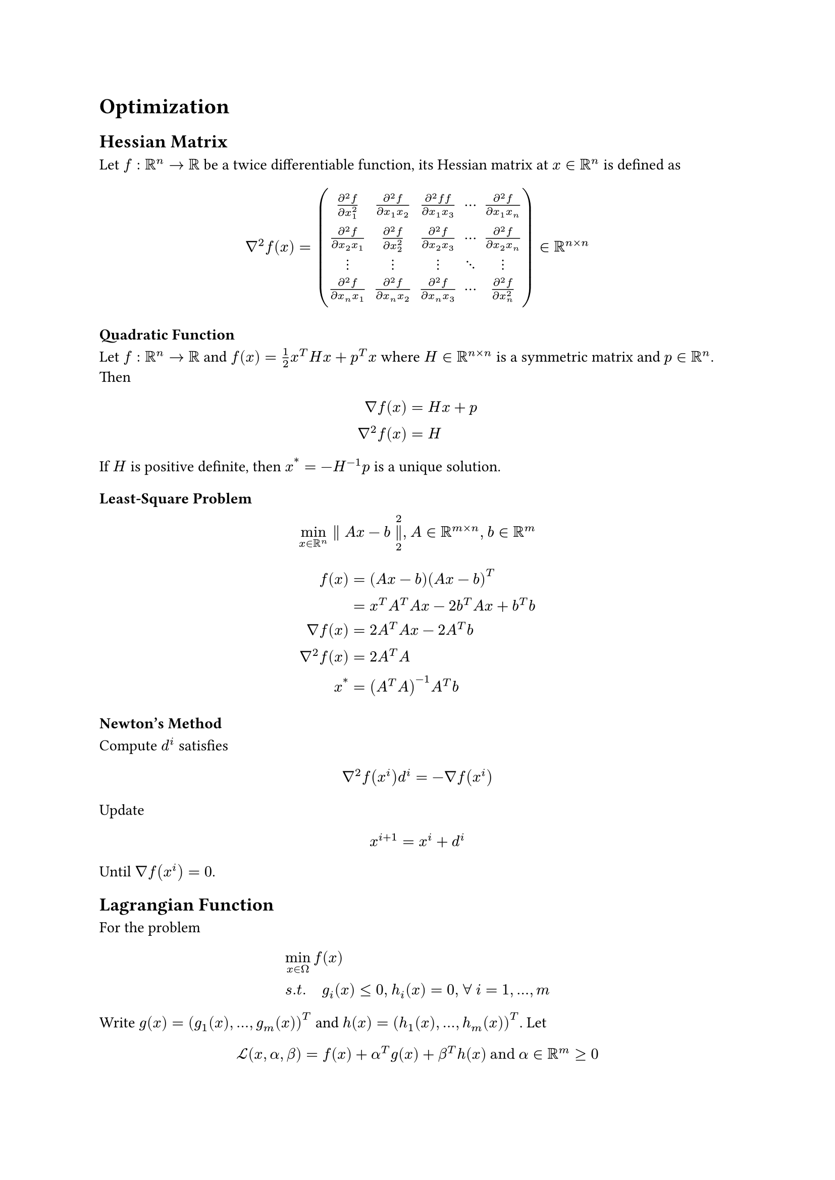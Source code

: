 = Optimization
<optimization>
== Hessian Matrix
<hessian-matrix>
Let $f : bb(R)^n arrow.r bb(R)$ be a twice differentiable function, its
Hessian matrix at $x in bb(R)^n$ is defined as
$ nabla^2 f (x) = mat(delim: "(", frac(partial^2 f, partial x_1^2), frac(partial^2 f, partial x_1 x_2), frac(partial^2 f f, partial x_1 x_3), dots.h.c, frac(partial^2 f, partial x_1 x_n); frac(partial^2 f, partial x_2 x_1), frac(partial^2 f, partial x_2^2), frac(partial^2 f, partial x_2 x_3), dots.h.c, frac(partial^2 f, partial x_2 x_n); dots.v, dots.v, dots.v, dots.down, dots.v; frac(partial^2 f, partial x_n x_1), frac(partial^2 f, partial x_n x_2), frac(partial^2 f, partial x_n x_3), dots.h.c, frac(partial^2 f, partial x_n^2)) in bb(R)^(n times n) $

=== Quadratic Function
<quadratic-function>
Let $f : bb(R)^n arrow.r bb(R)$ and $f (x) = 1 / 2 x^T H x + p^T x$
where $H in bb(R)^(n times n)$ is a symmetric matrix and $p in bb(R)^n$.
Then $ nabla f (x) & = H x + p\
nabla^2 f (x) & = H $ If $H$ is positive definite, then
$x^(\*) = - H^(- 1) p$ is a unique solution.

=== Least-Square Problem
<least-square-problem>
$ min_(x in bb(R)^n) parallel A x - b parallel_2^2 , med A in bb(R)^(m times n) , med b in bb(R)^m $
$ f (x) & = (A x - b) (A x - b)^T\
 & = x^T A^T A x - 2 b^T A x + b^T b\
nabla f (x) & = 2 A^T A x - 2 A^T b\
nabla^2 f (x) & = 2 A^T A\
x^(\*) & = (A^T A)^(- 1) A^T b $

=== Newton’s Method
<newtons-method>
Compute $d^i$ satisfies $ nabla^2 f (x^i) d^i = - nabla f (x^i) $ Update
$ x^(i + 1) = x^i + d^i $ Until $nabla f (x^i) = 0$.

== Lagrangian Function
<lagrangian-function>
For the problem $  & min_(x in Omega) f (x)\
 & s . t . quad g_i (x) lt.eq 0 , med h_i (x) = 0 , med forall med i = 1 , dots.h , m $
Write $g (x) = (g_1 (x) , dots.h , g_m (x))^T$ and
$h (x) = (h_1 (x) , dots.h , h_m (x))^T$. Let
$ cal(L) (x , alpha , beta) = f (x) + alpha^T g (x) + beta^T h (x) upright(med a n d med) alpha in bb(R)^m gt.eq 0 $
For a fixed $alpha gt.eq 0$ and a fixed $beta$, if
\$\\Bar{x}\\in\\mathop{\\mathrm{arg\~min}}\\{\\mathcal{L}(x,\\alpha,\\beta)|x\\in\\mathbb{R}^n\\}\$
then
\$\$\\left.\\frac{\\partial\\mathcal{L}(x,\\alpha,\\beta)}{\\partial x}\\right|\_{x=\\Bar{x}}=\\nabla f(\\Bar{x}) + \\alpha^T\\nabla g(\\Bar{x})+\\beta^T\\nabla h(\\Bar{x})=0\$\$

=== Duality
<duality>
Consider
$ max_(alpha , beta) min_(x in Omega) cal(L) (x , alpha , beta) upright(med s . t . med) alpha gt.eq 0 $
Let $theta (alpha , beta) = inf_(x in Omega) cal(L) (x , alpha , beta)$.
Then
$ max_(alpha , beta) theta (alpha , beta) upright(med s . t . med) alpha gt.eq 0 $
For any \$\\Bar{x}\\in\\Omega\$ and
\$(\\Bar{\\alpha}\\geq0,\\Bar{\\beta})\$ be solutions of the above
problems, respectively, since \$\\Bar{\\alpha}^T g(\\Bar{x})\\leq 0\$
and \$h(\\Bar{x})=0\$, we have
\$f(\\Bar{x})\\geq \\theta(\\Bar{\\alpha},\\Bar{\\beta})\$.

#block[
#strong[Theorem 1];. #emph[If the equality happens, the \$\\Bar{x}\$ and
\$(\\Bar{\\alpha}\\geq 0, \\Bar{\\beta})\$ solve the primal and dual
problem, respectively. In this case,
\$\$\\mathbf{0}\\leq \\Bar{\\alpha} \\perp g(x)\\leq\\mathbf{0}\$\$
Furthermore, for these \$\\Bar{x}\$ and
\$(\\Bar{\\alpha}, \\Bar{\\beta})\$, \$\$\\begin{aligned}
                        f(\\Bar{x}) &= \\theta(\\Bar{\\alpha},\\Bar{\\beta})\\\\
                                   &= \\inf\_{x \\in \\Omega}\\{f(x) + \\Bar{\\alpha}^T g(x) + \\Bar{\\beta}^T h(x)\\}\\\\
                                   &\\leq f(\\Bar{x}) + \\Bar{\\alpha}^T g(\\Bar{x}) + \\Bar{\\beta}^T h(\\Bar{x})\\\\
                                   &= f(\\Bar{x}) + \\Bar{\\alpha}^T g(\\Bar{x})\\\\
                                   &\\leq f(\\Bar{x})
                    
\\end{aligned}\$\$ This implies that
\$\$\\Bar{\\alpha}^T g(\\Bar{x}) = 0\$\$]

]
=== Karush-Kuhn-Tucker Condition(KKT Condition)
<karush-kuhn-tucker-conditionkkt-condition>
This is a summary of solve both primal form and dual form. Find
\$\\Bar{x}\\in\\Omega\$,
\$\\Bar{\\alpha},\\Bar{\\beta}\\in\\mathbb{R}^m\$ such that
\$\$\\begin{aligned}
                    \\mathbf{Stationarity \\quad} & \\nabla f(\\Bar{x}) + \\Bar{\\alpha}^T\\nabla g(\\Bar{x}) + \\Bar{\\beta}^T\\nabla h(\\Bar{x})=0\\\\
                    \\mathbf{Complmentary\~Slackness \\quad} & \\Bar{\\alpha}^T g(\\Bar{x})=0\\\\
                    \\mathbf{Primal\~Feasibility \\quad} & h(\\Bar{x})=0,\~g(\\Bar{x})\\leq 0\\\\
                    \\mathbf{Dual\~Feasibility \\quad} & \\Bar{\\alpha}\\geq 0
                
\\end{aligned}\$\$

=== Dual Linear Problem
<dual-linear-problem>
For the primal linear problem
$ min_(x in bb(R)^n) p^T x upright(quad s . t . quad) A x gt.eq b , med x gt.eq 0 $
Consider
$ max_(alpha_1 , alpha_2 gt.eq upright(bold(0))) min_(x in bb(R)^n) cal(L) (x , alpha , beta) = p^T x + alpha_1^T (b - A x) + alpha_2^T (- x) $
When
\$\\Bar{x}\\in\\mathrm{arg\~min}\\{\\mathcal{L}(x,\\alpha,\\beta)|x\\in\\Omega\\}\$,
the gradient \$\\nabla\\mathcal{L}(\\Bar{x},\\alpha,\\beta)\$ vanish
$ p - A^T alpha_1 - alpha_2 = 0 $ Then we have the dual problem
$ max_(alpha_1 , alpha_2 gt.eq upright(bold(0))) b^T alpha_1 upright(quad s . t . quad) p - A^T alpha_1 - alpha_2 = 0 $
Since $alpha_2$ is a slack variable, it’s equivalent to
$ max b^T alpha upright(quad s . t . quad) A^T alpha lt.eq p , med alpha gt.eq 0 $

=== Least Square Problem
<least-square-problem-1>
For $min_(x in bb(R)^n) parallel A x - b parallel_2^2$ where
$A in bb(R)^(m times n)$ and $b in bb(R)^m$. It’s obvious that
$ x^(\*) in #scale(x: 120%, y: 120%)[{] "arg min" { parallel A x - b parallel_2^2 #scale(x: 120%, y: 120%)[}] arrow.r.double A^T A x = A^T b $
Consider the problem
$ min upright(bold(0))^T x upright(quad s . t . quad) A^T A x = A^T b $
Then for
$ max_alpha min upright(bold(0))^T x + alpha^T (A^T b - A^T A x) upright(quad s . t . quad) alpha in bb(R)^m $
and the dual problem
$ max_alpha b^T A alpha upright(quad s . t . quad) (A^T A)^T alpha = upright(bold(0)) $
The constraint has a trivial solution $alpha = upright(bold(0))$ and the
objective function has value $0$. The objective function of the primal
problem and the dual problem have the same value. This implies that
$A^T A x = A^T b$ must have a solution. Otherwise the dual problem won’t
have optimal solution.

=== Quadratic Problem
<quadratic-problem>
The primal problem
$ min_(x in bb(R)^n) 1 / 2 x^T Q x + p^T x upright(quad s . t . quad) A x lt.eq b $
For
$ max_(alpha gt.eq 0) min_(x in bb(R)^n) 1 / 2 x^T Q x + p^T x + alpha^T (A x - b) upright(quad s . t . quad) alpha gt.eq 0 $
the gradient needs vanishing
$ Q x + p + A^T alpha = 0 arrow.r.double x = - Q^(- 1) (A^T alpha + p) $
Substitute back and we have the dual form
$ max - 1 / 2 (p^T + alpha^T A) Q^(- 1) (A^T alpha + p) - alpha^T b upright(quad s . t . quad) alpha gt.eq upright(bold(0)) $
